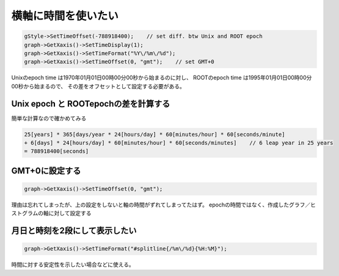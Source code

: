 ================================================================================
横軸に時間を使いたい
================================================================================

.. code:: cpp

    gStyle->SetTimeOffset(-788918400);    // set diff. btw Unix and ROOT epoch
    graph->GetXaxis()->SetTimeDisplay(1);
    graph->GetXaxis()->SetTimeFormat("%Y\/%m\/%d");
    graph->GetXaxis()->SetTimeOffset(0, "gmt");    // set GMT+0

Unixのepoch time は1970年01月01日00時00分00秒から始まるのに対し、
ROOTのepoch time は1995年01月01日00時00分00秒から始まるので、
その差をオフセットとして設定する必要がある。

Unix epoch と ROOTepochの差を計算する
==================================================

簡単な計算なので確かめてみる

.. code:: bash

        25[years] * 365[days/year * 24[hours/day] * 60[minutes/hour] * 60[seconds/minute]
        + 6[days] * 24[hours/day] * 60[minutes/hour] * 60[seconds/minutes]    // 6 leap year in 25 years
        = 788918400[seconds]


GMT+0に設定する
==================================================

.. code:: cpp

        graph->GetXaxis()->SetTimeOffset(0, "gmt");

理由は忘れてしまったが、上の設定をしないと軸の時間がずれてしまってたはず。
epochの時間ではなく、作成したグラフ／ヒストグラムの軸に対して設定する



月日と時刻を2段にして表示したい
==================================================

.. code:: cpp

        graph->GetXaxis()->SetTimeFormat("#splitline{/%m\/%d}{%H:%M}");

時間に対する安定性を示したい場合などに使える。
